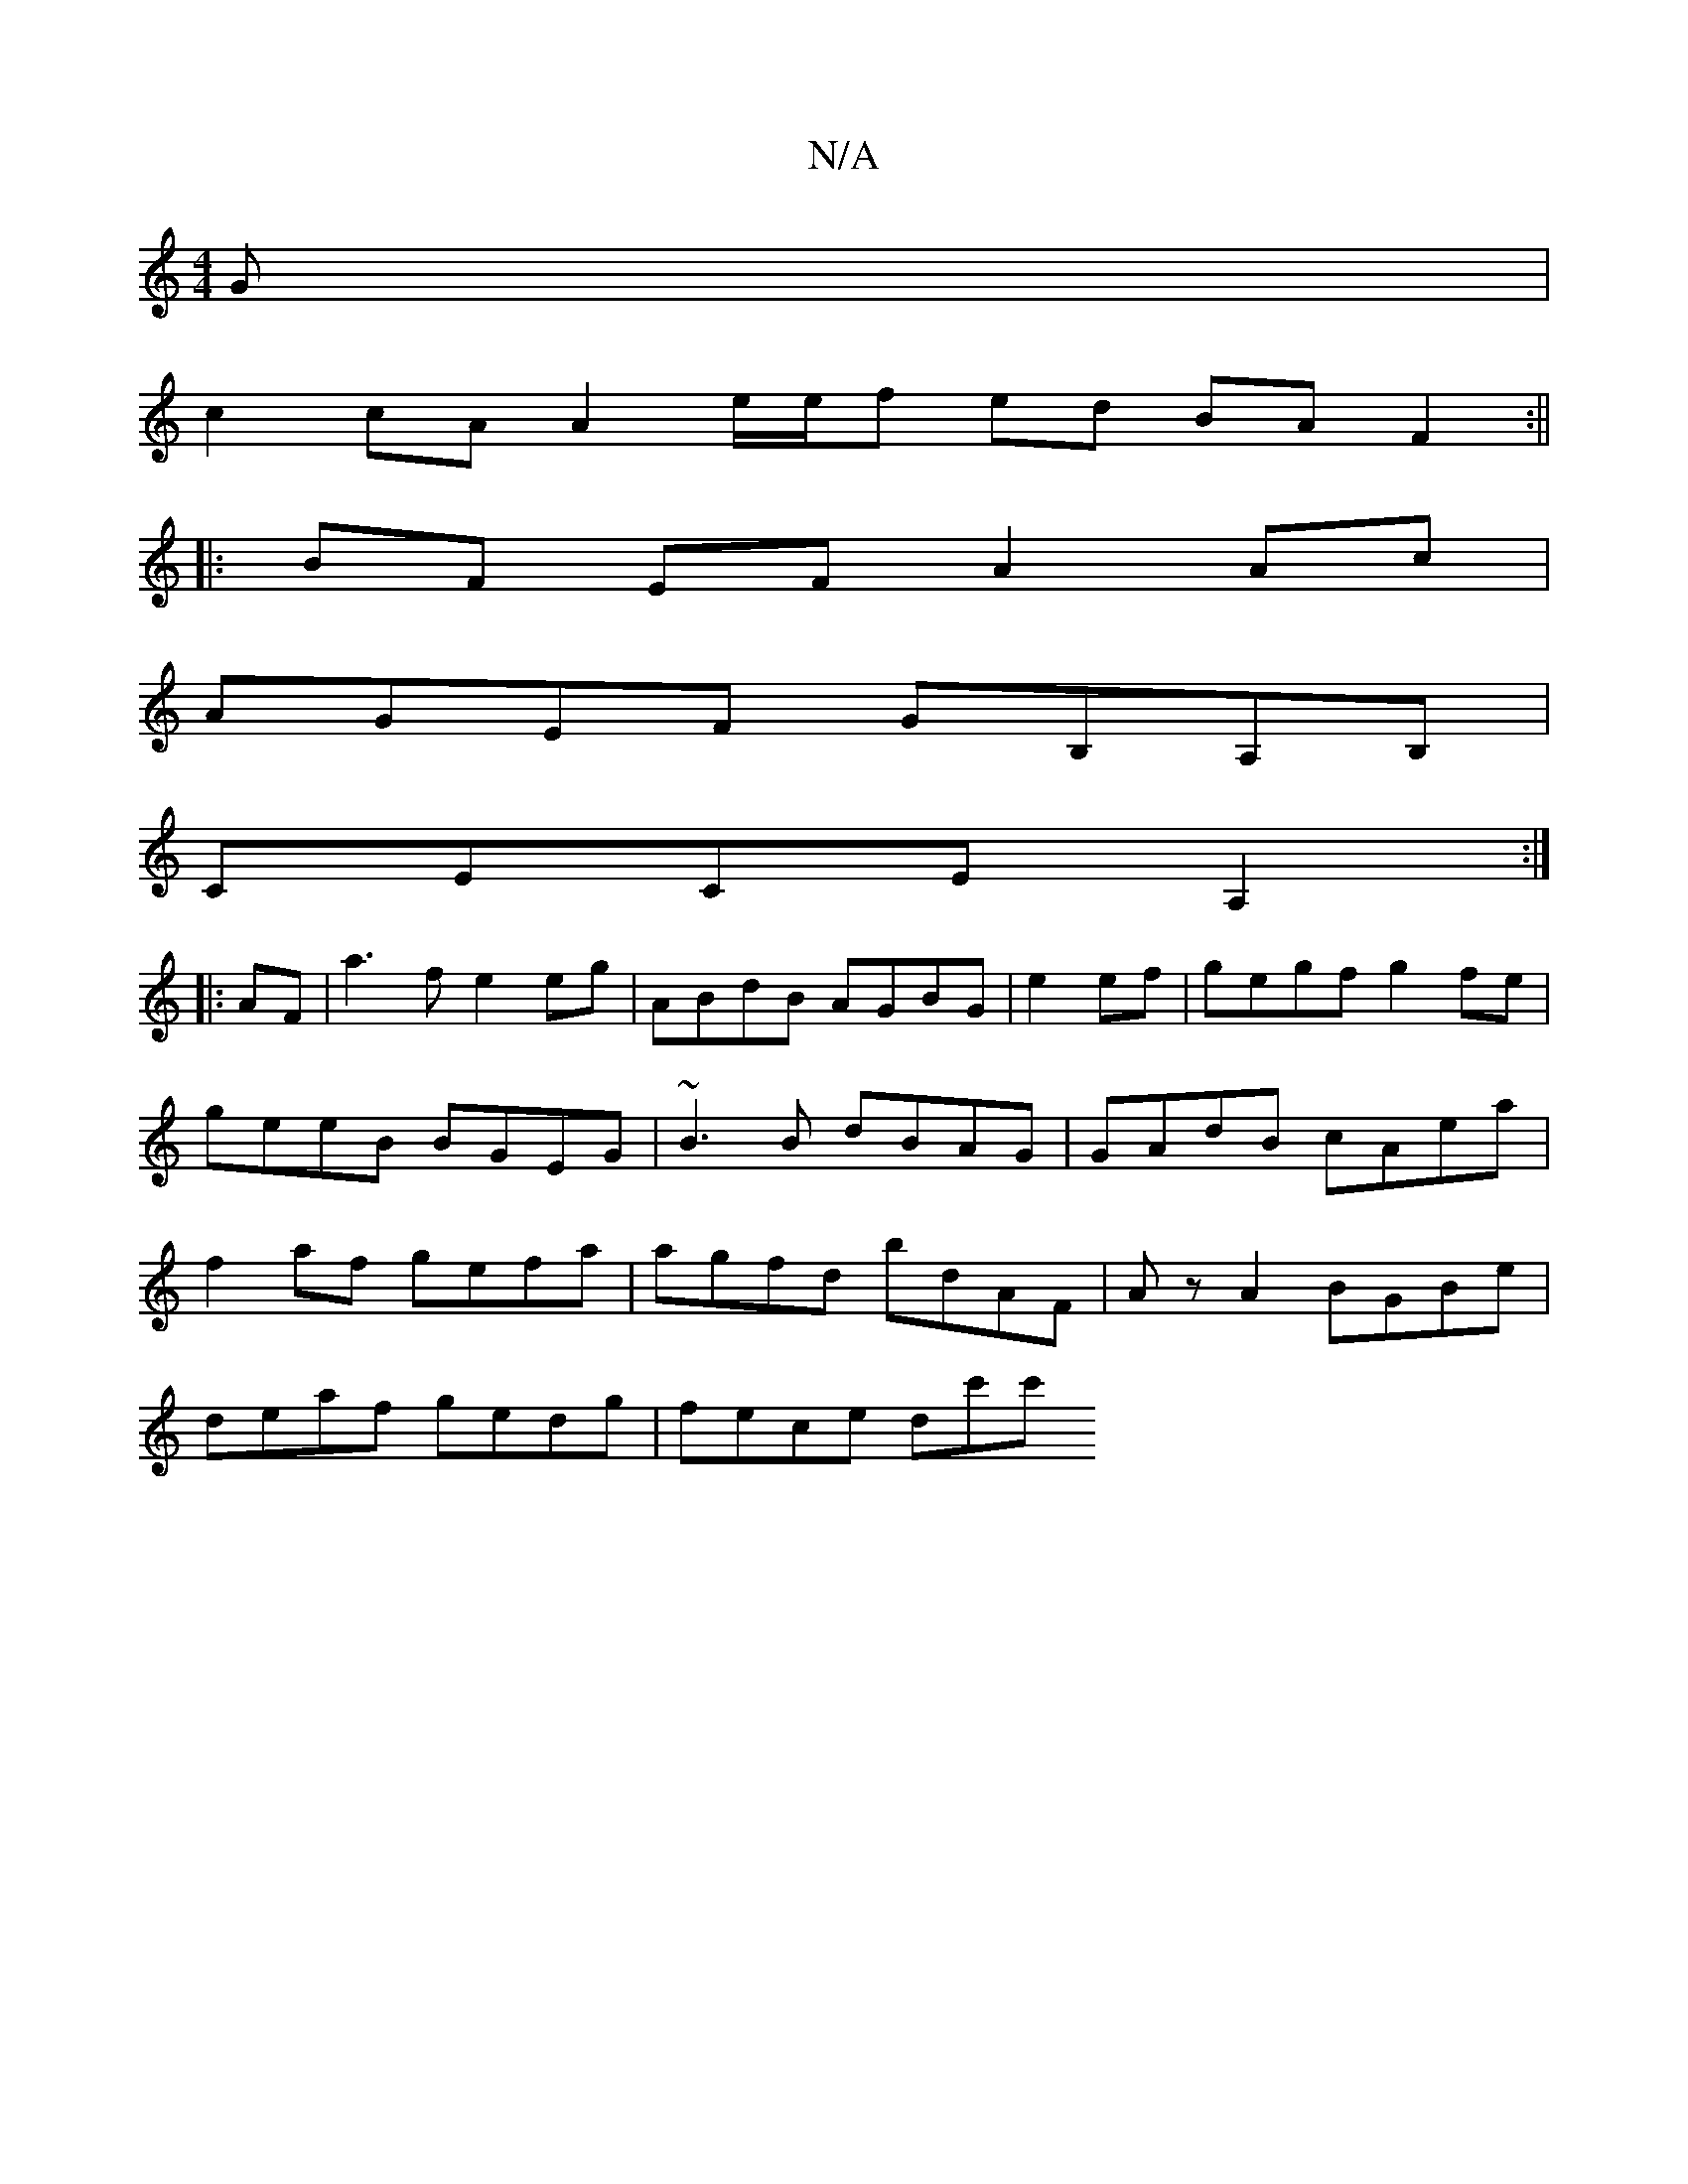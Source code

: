 X:1
T:N/A
M:4/4
R:N/A
K:Cmajor
3 G |
c2 cA A2 e/e/f ed BA F2 :||
|:BF EF A2 Ac|
AGEF GB,A,B,|
CECE A,2:|
|:AF|a3f e2 eg|ABdB AGBG|e2ef|gegf g2 fe|geeB BGEG|~B3 B dBAG|GAdB cAea|f2af gefa|agfd bdAF|AzA2 BGBe |
deaf gedg | fece dc'c'